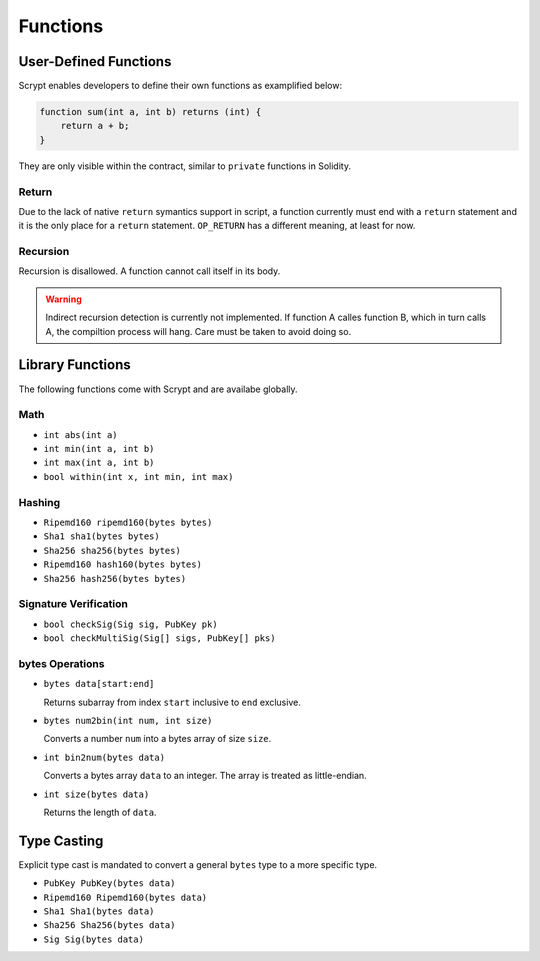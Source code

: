 =========
Functions
=========

User-Defined Functions
======================
Scrypt enables developers to define their own functions as examplified below:

.. code-block:: solidity

    function sum(int a, int b) returns (int) {
        return a + b;
    }

They are only visible within the contract, similar to ``private`` functions in Solidity.

Return
------
Due to the lack of native ``return`` symantics support in script, a function currently must end with a ``return`` statement and it is the only place for a ``return`` statement. ``OP_RETURN`` has a different meaning, at least for now.

Recursion
---------
Recursion is disallowed. A function cannot call itself in its body.

.. Warning:: Indirect recursion detection is currently not implemented. If function A calles function B, which in turn calls A, the compiltion process will hang. Care must be taken to avoid doing so.


Library Functions
=================
The following functions come with Scrypt and are availabe globally.

Math
----
* ``int abs(int a)``
* ``int min(int a, int b)``
* ``int max(int a, int b)``
* ``bool within(int x, int min, int max)``

Hashing
-------
* ``Ripemd160 ripemd160(bytes bytes)``
* ``Sha1 sha1(bytes bytes)``
* ``Sha256 sha256(bytes bytes)``
* ``Ripemd160 hash160(bytes bytes)``
* ``Sha256 hash256(bytes bytes)``

Signature Verification
----------------------
* ``bool checkSig(Sig sig, PubKey pk)``
* ``bool checkMultiSig(Sig[] sigs, PubKey[] pks)``

bytes Operations
----------------
* ``bytes data[start:end]``

  Returns subarray from index ``start`` inclusive to ``end`` exclusive.
  
* ``bytes num2bin(int num, int size)``

  Converts a number ``num`` into a bytes array of size ``size``.

* ``int bin2num(bytes data)``

  Converts a bytes array ``data`` to an integer. The array is treated as little-endian.

* ``int size(bytes data)``

  Returns the length of ``data``.


Type Casting
============
Explicit type cast is mandated to convert a general ``bytes`` type to a more specific type.

* ``PubKey PubKey(bytes data)``
* ``Ripemd160 Ripemd160(bytes data)``
* ``Sha1 Sha1(bytes data)``
* ``Sha256 Sha256(bytes data)``
* ``Sig Sig(bytes data)``

